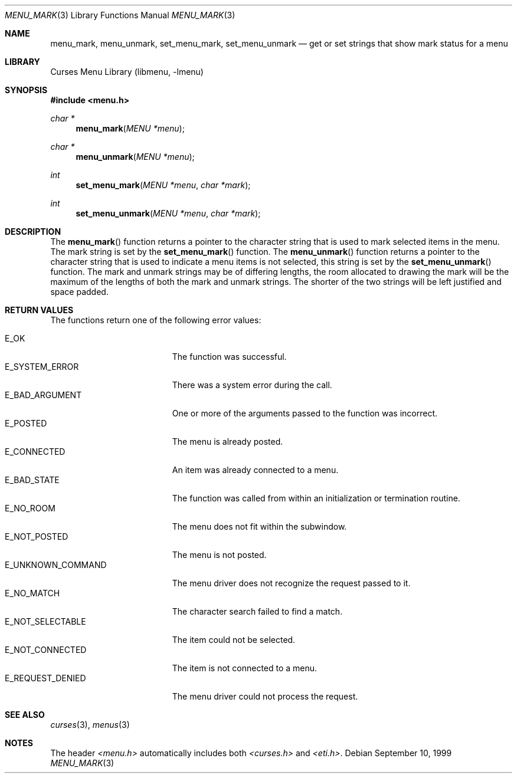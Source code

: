 .\"	$NetBSD: menu_mark.3,v 1.9 2003/04/16 13:35:11 wiz Exp $
.\"
.\" Copyright (c) 1999
.\"	Brett Lymn - blymn@baea.com.au, brett_lymn@yahoo.com.au
.\"
.\" This code is donated to The NetBSD Foundation by the author.
.\"
.\" Redistribution and use in source and binary forms, with or without
.\" modification, are permitted provided that the following conditions
.\" are met:
.\" 1. Redistributions of source code must retain the above copyright
.\"    notice, this list of conditions and the following disclaimer.
.\" 2. Redistributions in binary form must reproduce the above copyright
.\"    notice, this list of conditions and the following disclaimer in the
.\"    documentation and/or other materials provided with the distribution.
.\" 3. The name of the Author may not be used to endorse or promote
.\"    products derived from this software without specific prior written
.\"    permission.
.\"
.\" THIS SOFTWARE IS PROVIDED BY THE AUTHOR ``AS IS'' AND
.\" ANY EXPRESS OR IMPLIED WARRANTIES, INCLUDING, BUT NOT LIMITED TO, THE
.\" IMPLIED WARRANTIES OF MERCHANTABILITY AND FITNESS FOR A PARTICULAR PURPOSE
.\" ARE DISCLAIMED.  IN NO EVENT SHALL THE AUTHOR BE LIABLE
.\" FOR ANY DIRECT, INDIRECT, INCIDENTAL, SPECIAL, EXEMPLARY, OR CONSEQUENTIAL
.\" DAMAGES (INCLUDING, BUT NOT LIMITED TO, PROCUREMENT OF SUBSTITUTE GOODS
.\" OR SERVICES; LOSS OF USE, DATA, OR PROFITS; OR BUSINESS INTERRUPTION)
.\" HOWEVER CAUSED AND ON ANY THEORY OF LIABILITY, WHETHER IN CONTRACT, STRICT
.\" LIABILITY, OR TORT (INCLUDING NEGLIGENCE OR OTHERWISE) ARISING IN ANY WAY
.\" OUT OF THE USE OF THIS SOFTWARE, EVEN IF ADVISED OF THE POSSIBILITY OF
.\" SUCH DAMAGE.
.\"
.Dd September 10, 1999
.Dt MENU_MARK 3
.Os
.Sh NAME
.Nm menu_mark ,
.Nm menu_unmark ,
.Nm set_menu_mark ,
.Nm set_menu_unmark
.Nd get or set strings that show mark status for a menu
.Sh LIBRARY
.Lb libmenu
.Sh SYNOPSIS
.In menu.h
.Ft char *
.Fn menu_mark "MENU *menu"
.Ft char *
.Fn menu_unmark "MENU *menu"
.Ft int
.Fn set_menu_mark "MENU *menu" "char *mark"
.Ft int
.Fn set_menu_unmark "MENU *menu" "char *mark"
.Sh DESCRIPTION
The
.Fn menu_mark
function returns a pointer to the character string that is used to
mark selected items in the menu.
The mark string is set by the
.Fn set_menu_mark
function.
The
.Fn menu_unmark
function returns a pointer to the character string that is used to
indicate a menu items is not selected, this string is set by the
.Fn set_menu_unmark
function.
The mark and unmark strings may be of differing lengths, the room
allocated to drawing the mark will be the maximum of the lengths of
both the mark and unmark strings.
The shorter of the two strings will be left justified and space padded.
.Sh RETURN VALUES
The functions return one of the following error values:
.Pp
.Bl -tag -width E_UNKNOWN_COMMAND -compact
.It Er E_OK
The function was successful.
.It Er E_SYSTEM_ERROR
There was a system error during the call.
.It Er E_BAD_ARGUMENT
One or more of the arguments passed to the function was incorrect.
.It Er E_POSTED
The menu is already posted.
.It Er E_CONNECTED
An item was already connected to a menu.
.It Er E_BAD_STATE
The function was called from within an initialization or termination
routine.
.It Er E_NO_ROOM
The menu does not fit within the subwindow.
.It Er E_NOT_POSTED
The menu is not posted.
.It Er E_UNKNOWN_COMMAND
The menu driver does not recognize the request passed to it.
.It Er E_NO_MATCH
The character search failed to find a match.
.It Er E_NOT_SELECTABLE
The item could not be selected.
.It Er E_NOT_CONNECTED
The item is not connected to a menu.
.It Er E_REQUEST_DENIED
The menu driver could not process the request.
.El
.Sh SEE ALSO
.Xr curses 3 ,
.Xr menus 3
.Sh NOTES
The header
.Pa <menu.h>
automatically includes both
.Pa <curses.h>
and
.Pa <eti.h> .
